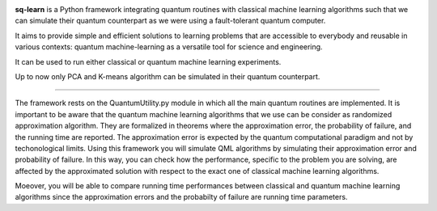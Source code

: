.. -*- mode: rst -*-

|PythonVersion|_ |PyPi|

.. |PythonVersion| image:: https://img.shields.io/badge/python-3.6%20%7C%203.7%20%7C%203.8%20%7C%203.9-blue
.. _PythonVersion: https://img.shields.io/badge/python-3.6%20%7C%203.7%20%7C%203.8%20%7C%203.9-blue

.. |PyPi| image:: https://badge.fury.io/py/scikit-learn.svg
.. _PyPi: https://badge.fury.io/py/scikit-learn


.. |PythonMinVersion| replace:: 3.6
.. |NumPyMinVersion| replace:: 1.13.3
.. |SciPyMinVersion| replace:: 0.19.1
.. |JoblibMinVersion| replace:: 0.11
.. |ThreadpoolctlMinVersion| replace:: 2.0.0
.. |MatplotlibMinVersion| replace:: 2.1.1
.. |Scikit-ImageMinVersion| replace:: 0.13
.. |PandasMinVersion| replace:: 0.25.0
.. |SeabornMinVersion| replace:: 0.9.0
.. |PytestMinVersion| replace:: 5.0.1

.. image:: sklearn/docs/Image/Sklearn1.png
   :alt: Alternative text

**sq-learn** is a Python framework integrating quantum routines with classical machine learning algorithms such that we can simulate their quantum counterpart as
we were using a fault-tolerant quantum computer.

It aims to provide simple and efficient solutions to learning problems that are accessible to everybody and reusable in various contexts: quantum 
machine-learning as a versatile tool for science and engineering.

It can be used to run either classical or quantum machine learning experiments.

Up to now only PCA and K-means algorithm can be simulated in their quantum counterpart.

=======

The framework rests on the QuantumUtility.py module in which all the main quantum routines are implemented.
It is important to be aware that the quantum machine learning algorithms that we use can be consider as randomized approximation algorithm. They are formalized in theorems where the approximation error, the probability of failure, and the running time are reported. The approximation error is expected by the quantum computational
paradigm and not by techonological limits. Using this framework you will simulate QML algorithms by simulating their approximation error and probability of failure.
In this way, you can check how the performance, specific to the problem you are solving, are affected by the approximated solution with respect to the exact one of 
classical machine learning algorithms. 

Moeover, you will be able to compare running time performances between classical and quantum machine learning algorithms since the approximation errors and the probabilty of failure are running time parameters.


